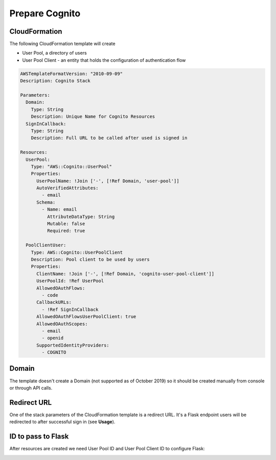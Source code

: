 ===============
Prepare Cognito
===============

CloudFormation
--------------

The following  CloudFormation template will create

- User Pool, a directory of users

- User Pool Client - an entity that holds the configuration of authentication flow



.. code-block:: yaml

    AWSTemplateFormatVersion: "2010-09-09"
    Description: Cognito Stack

    Parameters:
      Domain:
        Type: String
        Description: Unique Name for Cognito Resources
      SignInCallback:
        Type: String
        Description: Full URL to be called after used is signed in

    Resources:
      UserPool:
        Type: "AWS::Cognito::UserPool"
        Properties:
          UserPoolName: !Join ['-', [!Ref Domain, 'user-pool']]
          AutoVerifiedAttributes:
            - email
          Schema:
            - Name: email
              AttributeDataType: String
              Mutable: false
              Required: true

      PoolClientUser:
        Type: AWS::Cognito::UserPoolClient
        Description: Pool client to be used by users
        Properties:
          ClientName: !Join ['-', [!Ref Domain, 'cognito-user-pool-client']]
          UserPoolId: !Ref UserPool
          AllowedOAuthFlows:
            - code
          CallbackURLs:
            - !Ref SignInCallback
          AllowedOAuthFlowsUserPoolClient: true
          AllowedOAuthScopes:
            - email
            - openid
          SupportedIdentityProviders:
            - COGNITO

Domain
------

The template doesn't create a Domain (not supported as of October 2019)
so it should be created manually from console or through API calls.

.. image:: https://raw.githubusercontent.com/cgauge/Flask-AWSCognito/master/docs/img/cognito_domain.png

Redirect URL
------------

One of the stack parameters of the CloudFormation template is a redirect URL. It's a Flask endpoint users
will be redirected to after successful sign in (see **Usage**).


ID to pass to Flask
--------------------

After resources are created we need User Pool ID and User Pool Client ID
to configure Flask:

.. image:: https://raw.githubusercontent.com/cgauge/Flask-AWSCognito/master/docs/img/poolid.png

.. image:: https://raw.githubusercontent.com/cgauge/Flask-AWSCognito/master/docs/img/clientid.png